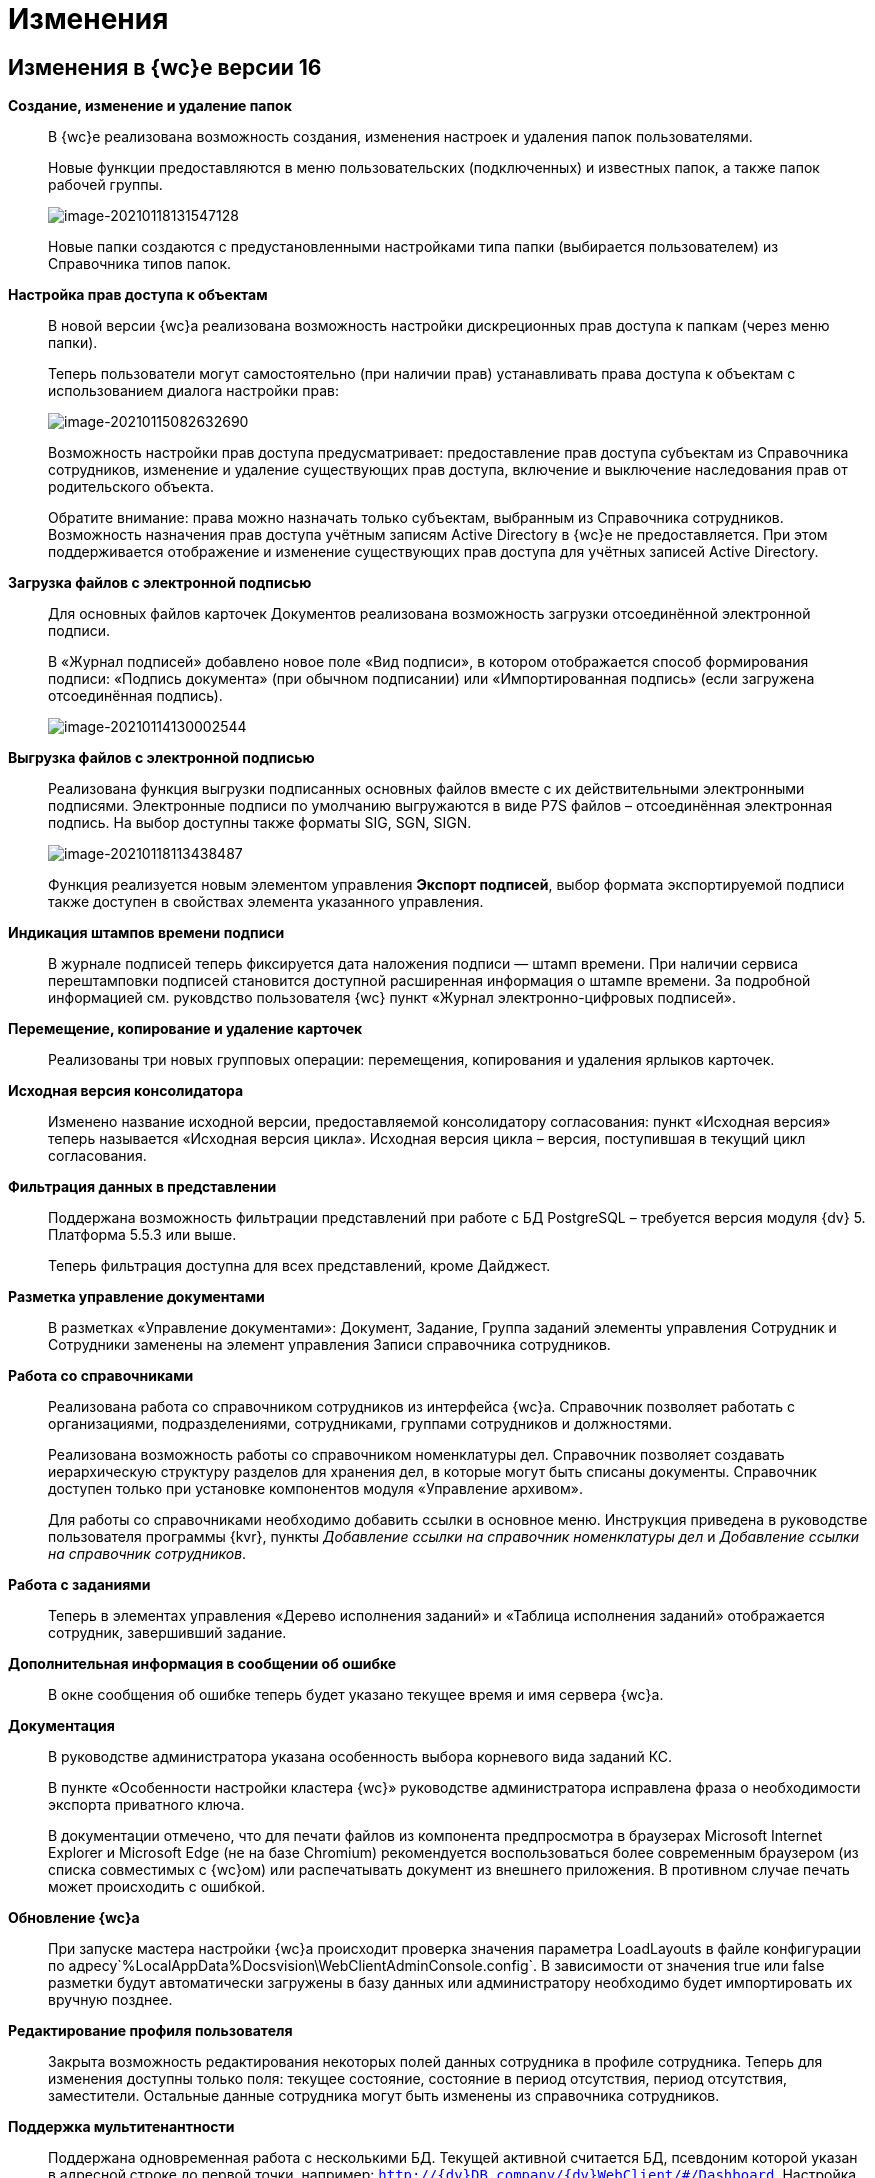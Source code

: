 = Изменения

== Изменения в {wc}е версии 16

*Создание, изменение и удаление папок*::
В {wc}е реализована возможность создания, изменения настроек и удаления папок пользователями.
+
Новые функции предоставляются в меню пользовательских (подключенных) и известных папок, а также папок рабочей группы.
+
image:image-20210118131547128.png[image-20210118131547128]
+
Новые папки создаются с предустановленными настройками типа папки (выбирается пользователем) из Справочника типов папок.

*Настройка прав доступа к объектам*::
В новой версии {wc}а реализована возможность настройки дискреционных прав доступа к папкам (через меню папки).
+
Теперь пользователи могут самостоятельно (при наличии прав) устанавливать права доступа к объектам с использованием диалога настройки прав:
+
image:image-20210115082632690.png[image-20210115082632690]
+
Возможность настройки прав доступа предусматривает: предоставление прав доступа субъектам из Справочника сотрудников, изменение и удаление существующих прав доступа, включение и выключение наследования прав от родительского объекта.
+
Обратите внимание: права можно назначать только субъектам, выбранным из Справочника сотрудников. Возможность назначения прав доступа учётным записям Active Directory в {wc}е не предоставляется. При этом поддерживается отображение и изменение существующих прав доступа для учётных записей Active Directory.

*Загрузка файлов с электронной подписью*::
+
Для основных файлов карточек Документов реализована возможность загрузки отсоединённой электронной подписи.
+
В «Журнал подписей» добавлено новое поле «Вид подписи», в котором отображается способ формирования подписи: «Подпись документа» (при обычном подписании) или «Импортированная подпись» (если загружена отсоединённая подпись).
+
image:image-20210114130002544.png[image-20210114130002544]

*Выгрузка файлов с электронной подписью*::
Реализована функция выгрузки подписанных основных файлов вместе с их действительными электронными подписями. Электронные подписи по умолчанию выгружаются в виде P7S файлов – отсоединённая электронная подпись. На выбор доступны также форматы SIG, SGN, SIGN. 
+
image:image-20210118113438487.png[image-20210118113438487]
+
Функция реализуется новым элементом управления *Экспорт подписей*, выбор формата экспортируемой подписи также доступен в свойствах элемента указанного управления.

*Индикация штампов времени подписи*::
 В журнале подписей теперь фиксируется дата наложения подписи — штамп времени. При наличии сервиса перештамповки подписей становится доступной расширенная информация о штампе времени. За подробной информацией см. руковдство пользователя {wc} пункт «Журнал электронно-цифровых подписей».

*Перемещение, копирование и удаление карточек*::
Реализованы три новых групповых операции: перемещения, копирования и удаления ярлыков карточек.

*Исходная версия консолидатора*::
Изменено название исходной версии, предоставляемой консолидатору согласования: пункт «Исходная версия» теперь называется «Исходная версия цикла». Исходная версия цикла – версия, поступившая в текущий цикл согласования.

*Фильтрация данных в представлении*::
 Поддержана возможность фильтрации представлений при работе с БД PostgreSQL – требуется версия модуля {dv} 5. Платформа 5.5.3 или выше.
+
Теперь фильтрация доступна для всех представлений, кроме Дайджест.

*Разметка управление документами*::
В разметках «Управление документами»: Документ, Задание, Группа заданий элементы управления Сотрудник и Сотрудники заменены на элемент управления Записи справочника сотрудников.

*Работа со справочниками*::
Реализована работа со справочником сотрудников из интерфейса {wc}а. Справочник позволяет работать с организациями, подразделениями, сотрудниками, группами сотрудников и должностями.
+
Реализована возможность работы со справочником номенклатуры дел. Справочник позволяет создавать иерархическую структуру разделов для хранения дел, в которые могут быть списаны документы. Справочник доступен только при установке компонентов модуля «Управление архивом».
+
Для работы со справочниками необходимо добавить ссылки в основное меню. Инструкция приведена в руководстве пользователя программы {kvr}, пункты _Добавление ссылки на справочник номенклатуры дел_ и _Добавление ссылки на справочник сотрудников_.

*Работа с заданиями*::
Теперь в элементах управления «Дерево исполнения заданий» и «Таблица исполнения заданий» отображается сотрудник, завершивший задание.

*Дополнительная информация в сообщении об ошибке*::
В окне сообщения об ошибке теперь будет указано текущее время и имя сервера {wc}а.

*Документация*::
В руководстве администратора указана особенность выбора корневого вида заданий КС.
+
В пункте «Особенности настройки кластера {wc}» руководстве администратора исправлена фраза о необходимости экспорта приватного ключа.
+
В документации отмечено, что для печати файлов из компонента предпросмотра в браузерах Microsoft Internet Explorer и Microsoft Edge (не на базе Chromium) рекомендуется воспользоваться более современным браузером (из списка совместимых с {wc}ом) или распечатывать документ из внешнего приложения. В противном случае печать может происходить с ошибкой.

*Обновление {wc}а*::
При запуске мастера настройки {wc}а происходит проверка значения параметра LoadLayouts в файле конфигурации по адресу`%LocalAppData%Docsvision\WebClientAdminConsole.config`. В зависимости от значения true или false разметки будут автоматически загружены в базу данных или администратору необходимо будет импортировать их вручную позднее.

*Редактирование профиля пользователя*::
Закрыта возможность редактирования некоторых полей данных сотрудника в профиле сотрудника. Теперь для изменения доступны только поля: текущее состояние, состояние в период отсутствия, период отсутствия, заместители. Остальные данные сотрудника могут быть изменены из справочника сотрудников.

*Поддержка мультитенантности*::
Поддержана одновременная работа с несколькими БД. Текущей активной считается БД, псевдоним которой указан в адресной строке до первой точки, например: `http://{dv}DB.company/{dv}WebClient/#/Dashboard`.
 Настройка работы Конструктора web-разметок в мультитенантном режиме производится согласно пункту «Особенности работы в мультитенантном режиме» руководства пользователя программы {kvr}.

*Обозначены элементы управления, обязательные к заполнению*::
Раньше обязательные к заполнению ЭУ обозначались только при попытке сохранить карточку. Теперь, помимо проверки при сохранении, ЭУ дополнительно обозначаются визуально. Для всех обязательных ЭУ в режиме редактирования и редактирования по месту перед меткой и заполнителем добавлен значок « * ». При редактировании незаполненные обязательные поля также выделяются рамкой и меняют цвет.

*Изменена работа пользовательской сессии*::
Если неавторизованный пользователь переходит на вкладку или окно с открытым {wc}ом, появится сообщение "Необходимо войти в систему". При нажатии кнопки *ОК* в сообщении пользователь будет перенаправлен на страницу входа систему. После успешной авторизации пользователь будет перенаправлен обратно на страницу до ошибки авторизации.

*Прочее*::
* Компонент Aspose.Words (используется при предварительном просмотре файлов) обновлён до версии 20.10.
+
* При предварительном просмотре файлов TXT теперь отображаются только первые 100 000 символов.
+
* В пакеты установки серверного расширения и {wc}а включены компоненты Управления архивом. Компоненты обязательны для установки, если планируется работа с модулем «Управление архивом».

== Изменения в программе _{kvr}_

*Возможность настройки разметки основного окна {wc}а*::
С включенной экспериментальной функцией «Возможность редактирования разметки WebFrame» предоставляется возможность настраивать разметки основного окна {wc}а: определять размещение основного меню, строки поиска и других элементов.

== Изменения в библиотеке элементов управления

*Разметка*::
В корневой элемент разметки – Layout – добавлено событие «Подготовка к сохранению карточки». Новое событие вызывается до события «Перед сохранением карточки» и может использоваться, когда нужно изменить значение элемента управления при сохранении карточки.

*Список файлов*::
В список настроек элемента Список файлов добавлена новая настройка «Операция редактирования для добавления подписи», которая определяет операцию, которая должна быть доступна пользователю для разрешения загрузки в карточку отсоединённой электронной подписи.

*Записи справочника сотрудников*::
В список настроек элемента Записи справочника сотрудников добавлена новая настройка «Сотрудник по умолчанию», которая устанавливает режим выбора текущего сотрудника по умолчанию.

*Известная папка*, *Групповые папки*, *Пользовательские папки*::
Добавлена новая настройка «Управление папками», которая активирует для данной папки меню с командами создания подпапок, удаления и настройки папки.

*Переместить ярлык*, *Копировать ярлык*, *Удалить ярлык*::
В библиотеку элементов добавлены три новых элемента управления «Групповые операции / Переместить ярлык», «Групповые операции / Копировать ярлык» и «Групповые операции / Удалить ярлык». Элементы управления реализуют групповые операции перемещения, копирования и удаления ярлыков карточек.

*Экспорт подписей*::
В библиотеку элементов добавлен новый элемент управления «Экспорт подписей», который добавляет в элемент *Список файлов* кнопку выгрузки подписанных файлов вместе с электронными подписями. Выбор формата для экспортируемой подписи доступен в свойствах элемента управления. Доступные форматы: P7S (значение по умолчанию), SIG, SGN, SIGN.

*Дело*::
В библиотеку элементов добавлен новый элемент управления «Дело», который позволяет списать документ в дело справочника номенклатуры дел.

*Отображение документов*::
В библиотеку элементов добавлен новый элемент управления «Отображение документов», отображающий списанные в дело документы. Элемент управления доступен только для карточки Архивное дело и только при установке модуля Управление архивом.

*Номенклатура дел*::
В библиотеку элементов добавлен новый элемент управления «Справочник номенклатуры дел». Справочник открывает возможности создания иерархической структуры разделов для создания и списания дел, просмотра документов, списанных в дело.

*Таблица исполнения*::
В настройку «Видимые колонки таблицы» добавлена новая колонка для отображения: «Комментарий / Отчет». В данной колонке будет выводиться комментарий к завершению задания или последний комментарий, если задание не завершено.

*Справочник сотрудников*::
Справочник представляет собой иерархическую структуру узлов - организаций и подразделений, групп и доступен из возможность работы с группами сотрудников, отдельными сотрудниками и должностями.

*Комментарии*::
При использовании экспериментальной функции «Комментарии с HTML-редактором» у элемента управления комментарии появляется новое свойство «Использовать HTML редактор», при активации которого становится возможным упоминать сотрудников в комментариях через символ @ и форматировать текст в процессе ввода с использованием HTML-редактора.

*Отправка на ознакомление*::
Свойства элемента управления в блоке «События» переименованы следующим образом: «При закрытии» переименовано в «Перед закрытием», «При открытии» переименовано в «Перед открытием». Другие изменения в свойствах, кроме изменения наименования событий, отсутствуют.

*Строка конструктора справочников*::
Добавлено новое свойство «Использовать описание» в раздел «Внешний вид». Новое свойство влияет на отображение описания значения из строки.

*Дата/время*::
Добавлено новое свойство «Отображать диалог выбора времени», позволяющее отключить или включить отображение диалога выбора времени для элемента управления.

*Поиск по справочнику*::
В разметку WebFrame добавлен новый элемент управления - *Панель поиска по справочнику*. Элемент управления заменяет стандартную панель поиска {wc}а специальной панелью поиска для справочников.

== Разработка

*Изменение объектной модели*::
* В возвращаемый методом `IDocumentSignatureService.GetStampSignatureModel` тип StampSignatureModel добавлено новое свойство SignerId, в котором передаётся идентификатор сотрудника, подписавшего документ.
+
* Был разработан новый сервис API, описываемый интерфейсом `IApplicationTimestampService`, который предоставляет метод обновления штампа времени, по которому определяется необходимость обновления скриптов в кэше браузера.
+
{wc} содержит стандартную реализацию сервиса (см. Руководство программиста), которая при необходимости может быть переопределена.

*Метод принудительного обновления кэша скриптов*::
В новой версии {wc}а был добавлен веб-метод `GET http://{Адрес {wc}а}/WebClient/Navigator/ResetClientCache`, вызывающий обновление штампа времени приложения с последующим принудительным обновлением кэша пользовательских браузеров.
+
Данный метод может быть использован для перезагрузки клиентских скриптов после их изменения без необходимости перезапуска IIS и ручной очистки кэша браузеров.
+
NOTE: Требование по перезапуску IIS после добавления новых скриптов сохраняется.

*Обновлены библиотеки React*::
Библиотеки React.js обновлены до версии 17.0.2.

*Удалены неиспользуемые компоненты*::
Из дистрибутива {wc}а удалены неиспользуемые компоненты:
+
* серверные: Ionic.Zip.dll, Microsoft.AspNet.SignalR.SystemWeb.dll, Microsoft.IdentityModel.Extensions.dll, System.Web.Helpers.dll, WebGrease.dll, CoreHtmlToImage.dll;
* клиентские: chai-as-promised, react-file-drop, rifm, class-names, eslint-plugin-react-hooks, vinyl-fs, tsconfig-paths, rollup-stream, rollup-plugin-re, event-stream, gulp-append-prepend, gulp-changed, gulp-clean, gulp-filter, gulp-filter-by, gulp-include-ext, gulp-rimraf, gulp-simple-rename, gulp-string-replace, gulp-transform, gulp-uglify.
+
Если при разработке собственного Решения были задействованы данные компоненты, необходимо включить их непосредственно в Решение при переходе на новую версию версию {wc}а.

*Библиотека sammy.js больше не используется*::
Библиотека sammy.js была предназначена для внутреннего пользования, и, в частности, применялась в механизме маршрутизации в сервисах `$Router` и `$RouterNavigation`. Теперь используется navigo.js.

*Класс RowWrapper удалён*::
Внутренний класс `RowWrapper` был предназначен для внутреннего использования, но потребность в нём отпала.

*Удалено устаревшее свойство GenModels.GridViewModel.sessionId*::
Серверное свойство `GenModels.GridViewModel.sessionId` отмечено устаревшим и было удалено. В качестве замены следует использовать клиентское свойство `GenModels.GridViewModel.FullTextSearchSessionId`.

*Удалён обработчик onCardSaving_cleanDeputyTableEmptyRows*::
Обработчик `onCardSaving_cleanDeputyTableEmptyRows` ранее использовался в разметке Диалога профиля пользователя. Вместо обработчика теперь используется функция `cleanDeputyTableEmptyRows`.

*Недоступность идентификатора элемента в HTML*::
В HTML больше недоступны идентификаторы (ID) элементов: nav-bar, nav-bar-nav-buttons, search-mobile-container, tabs-mobile-container, search-panel, search-button, search-input, search-text-input, search-clear-btn, search-dropdown, search-context-option, barcode-search-panel, barcode-search-button, barcode-search-input, barcode-search-text-input, barcode-search-clear-btn,company-logo, user-menu-button, user-menu, header-folder-name.
+
Если в скриптах Решения были использованы функции, обращающиеся к элементу по его идентификатору, необходимо изменить данную реализацию (например, обращаться по классам элементов).

*Новые примеры на GitHub*::
Добавлен пример интеграции с системой Контур.Фокус. Интеграция с системой Контур.Фокус позволяет заполнить отчёт о контрагенте по указанному ИНН контрагента. Также открывается возможность получить отчёт о контрагенте в карточке Договора и прикрепить его к карточке Договора.

*Инсталляция примеров из репозитория GitHub*::
Была реализована возможность установки примеров из репозитория на GitHub. При установке файлы примеров будут собраны и помещены в соответствующие каталоги.

*Метод API, задающий журналирование*::
Реализован метод /api/Log/SetLogLevel, принимающий аргументом параметр журналирования minLevel (int): Trace = 0, Debug = 1, Info = 2, Warn =3, Error = 4 (любое другое значение будет принято как Error). Если пользователь, который вызывает метод, состоит в группе _{dv} Administrators_, то минимальный уровень для журнала DefaultLogFileAsync будет изменён на указанное значение.

*Описание API с использованием Swagger*::
В новой версии {wc}а описание веб-API формируется с помощью Swagger. Данное описание доступно на странице `http://{Адрес {wc}а}/{dv}WebClient/swagger/`.

*API для отображения простых подписей*::
В модель, возвращаемую методом `DocumentSignatureService.GetStampSignatureModel`, добавлено свойство SignerId, содержащее идентификатор сотрудника, подписавшего документ.

*Исправления в API элементов управления Tab и Table*::
Для элемента управления Tab: :::
* Исправлена работа метода loadTabPage. При вызове await loadTabPage(), resolve promise выполнялся слишком рано.
* Добавлен метод API loadAllTabPages, который последовательно загружает все незагруженные вкладки элемента управления Tab.
+
Для элемента управления Table: :::
 * добавлен метод clear(), который удаляет все строки из таблицы.

*Переименованные члены API*::
`IFileConvertationService` был переименован в `IFileConversationService`.

*Устаревшие члены API*::
Из API были удалены члены, помеченные устаревшими:

Серверные: :::
* `AdvancedDataCacheService`, `IAdvancedDataCacheService` и `IDataCacheService`, в качестве замены необходимо использовать `ICacheService`.
* ApprovalCardController:
** `GetInfoModel(Guid approvalCardId, Guid taskCardId)`,
** `ApprovalFilePanelFromTaskCard(Guid taskId)`,
** `RemoveFileVersion(Guid approvalCardId, Guid taskId, Guid fileCardId, Guid versionCardId, long timestamp)`,
** `GetAsCurrentVersion(Guid fileCardId, Guid versionId, Guid agreementCardId, Guid taskId, long timestamp)`;
* TaskCardExtController: `MakeDecision(ApprovalTaskDecisionCreateModel model)`;
* CommentService:
** `AddComment(SessionContext sessionContext, CommentsDataSourceModel commentsDataSourceModel,Guid cardId, string text)`,
** `RestoreComment(SessionContext sessionContext, CommentsDataSourceModel commentsDataSourceModel, Guid cardId, string text, DateTime? date, Guid employeeId)`,
** `UpdateComment(SessionContext sessionContext, CommentsDataSourceModel commentsDataSourceModel, Guid cardId, Guid commentId, string text)`,
** `GetComment(SessionContext sessionContext, CommentsDataSourceModel commentsDataSourceModel, Guid cardId, Guid commentId)`,
** `DeleteComment(SessionContext sessionContext, CommentsDataSourceModel commentsDataSourceModel, Guid cardId, Guid commentId)`,
** `GetCommentsSection(SessionContext sessionContext, CommentsDataSourceModel commentsDataSourceModel, Guid cardId)`;
* TaskCardModel: `ChildTasks`, `ChildGroupTasks`;
* SessionContext: `ResetRolesCache(ObjectBase item)`;
* AdvancedCardManager: `RefreshCard(Guid cardId)`, `UpdateDigest(Guid cardId)`;
* UserFolderService:
** `GetUserFolders(int? fetchSubFoldersLevel = null)`,
** `GetUserFolderIds(),`
** `AddUserFolders(List folderIds)`,
** `RemoveUserFolder(List folderIds)`;
* FulltextSearchSettingsProvider: `GetFulltextSearchInfo(UserSession session)`;
* IUnreadCounterService: `RefreshFolder(UnreadCountersFolderInfo folder, string realtimeSessionId, Guid employeeId)`;
* IFilePreviewService: `GetFilePreview(SessionContext sessionContext, PreviewedFileInfo fileInfo)`;
* PropertyDescription: `CheckAvailablity`
* PropertyPasteArguments: `SourceTypeId`, `SourceKindId`, `TargetTypeId`, `TargetKindId`;
* Options: `GetOptionForName(string option)`;
* IAgreementService: `CreateAndStartReconciliation(SessionContext sessionContext, Guid documentId, Guid creationSettingId, List stageChanges)`;
* IApprovalCreationService: `CreateReconciliation(SessionContext sessionContext, Guid documentId, Guid creationSettingId, List stageChanges)`;
* WebClientExtension: `ServiceProvider`;
* GridViewModel: `SessionId`;
* LayoutFileController: `LockTaskFile(Guid ownerCardId, Guid fileCardId)`, `UnlockTaskFile(Guid ownerCardId, Guid fileCardId)`;
* LocalizationController: `Get()`;
* ServiceHelper: `FileUploadPathProvider`;
* GridSettings: `GridSettings(GridViewModel gridModel, IQueryResultReader queryResultReader, IList queryResultItems, GridViewRequest gridViewRequest, FolderModel folder)`;
* GridSettingsFactory:
** `GetGridSettings(GridViewModel gridModel, IQueryResultReader queryResultReader, IList queryResultItems, GridViewRequest gridViewRequest, FolderModel folder)`
* GridSettingsForDigestView: `GridSettingsForDigestView(GridViewModel gridModel, IQueryResultReader queryResultReader, IList queryResultItems, GridViewRequest gridViewRequest, FolderModel folder)`;
* GridSettingsForView: `GridSettingsForView(GridViewModel gridModel, IQueryResultReader queryResultReader, IList queryResultItems, GridViewRequest gridViewRequest, FolderModel folder)`;
* GridSettingsService:
** `SetGridSettings(GridViewModel gridModel, IQueryResultReader queryResultReader, List queryResultItems, GridViewRequest gridViewRequest, FolderModel folder)`,
** `PrepareQueryResultItems(List queryResultItems, IQueryResultReader queryResultReader, GridViewRequest gridViewRequest, Guid viewId, FolderModel folder)`;
* CreateKindDataModel: `LayoutAvailable`;
* LinksDataModel: `Initialize(List allowedLinkCardTypes, SimpleBindingInfo simpleBindingInfo)`;
* ICardService: `DeleteCard(SessionContext sessionContext, Guid cardId)`;
* ILayoutFileService `LockFileSimple(Guid documentCardId, Guid fileCardId)`, `UnlockFileSimple(Guid documentCardId, Guid fileCardId)`;
* ILayoutLinksService:
** `UnlockFileSimple(Guid documentCardId, Guid fileCardId)`,
** `GetLinks(SessionContext sessionContext, Guid cardId, SimpleBindingInfo bindingInfo, Guid? fileKindId = null, List showFilesForLinksTypesIds = null, List allowedLinkTypes = null)`;
* ILayoutLocalizationService: `GetLocalization()`;
* LayoutService:
** `SetBindingResults(SessionContext sessionContext, Options options, List writeRequests)`,
** `TrySetBindingResults(SessionContext sessionContext, Options options, List writeRequests, out List validationResults)`;
* LayoutContextHelper:
** `TryGetRowId(LayoutContext layoutContext, out Guid rowId)`,
** `TryGetSectionId(LayoutContext layoutContext, out Guid rowId)`,
** `TryGetValue(LayoutContext layoutContext, string parameterName, out T value);`
* Сервис `ILifeCycleService` устарел, но не был удалён для сохранения обратной совместимости. Вместо `ILifeCycleService` рекомендуется использовать `ILifeCycleServiceEx()`. `ILifeCycleServiceEx()` получать всю информацию о контексте создания/сохранения карточки в методах `lifecycle()`.
* AdvancedLayoutService: `GetLayout(Guid cardTypeId, Guid cardKindId, Guid layoutId)`;
* ISettingsService:
* `AddNewGridUserSetting(Guid employeeId, Guid folderId, Guid? viewId)`,
** `GetGridUserSetting(Guid employeeId, Guid folderId, Guid? viewId)`;
* ControlContext: `CardId`;

* LayoutContext: `CardId`, `CardTypeId`;

Клиентские: :::
* Application: `CurrentFolderUri()`, `LastSearchRequest`, `lastSearchRequest()`, `lastSearchRequest(val)`, `UserMenu()`, `Sidebar()`, `FolderViews()`, `SearchPanel()`, `NavBar()`, `FullTextSearchEnabled()`, `SammyHelper()`, `Folders()`, `UnreadCounters()`, `DeviceType()`, `DefaultDeviceType()`, `InstalledCSP()`, `ApplicationTimestamp()`, `Localization()`, `SiteUrl()`, `LayoutManager()`, `RealtimeCommunicationService()`, `CurrentEmployeeId()`;
* IApprovingPathEventArgs: `agreementTemplateId`, `agreementTemplateDisplayName`;
* FileListControlImpl: `get isLeftFilesLoading()`;
* FileListControlLogic: `public getFilePreviewUrl(fileItem: FileListItem, action, version?: GenModels.VersionedFileModel, pageIndex?: number)`;
* ILinkInfoPopoverState: `commentEditInput?`;
* INewCardLinkDialogState: `root?`;
* Utils: `ShowFilePreview(url)`, `ShowFilePreviewEx()`, `WhenAll(deferreds: Promise[])`, `promiseToDeferred(promise: Promise)`, `ResourcesHelper`;
* Legacymodels: `IBasicEmployeeInfo`, `IDelegationRecord`, `IDocumentTreeNodeModel extends TreeNodeModel`, `ITaskCurrentPerformer`, `ITaskGroupSelectedPerformer`, `ITaskGroupTreeNodeHelpModel extends ITreeNodeHelpModel`, `ITaskGroupTreeNodeHintModel extends ITreeNodeHintModel`, `ITaskGroupTreeNodeModel extends ITreeNodeModel`, `ITasksTreeModel`, `ITasksTreeNodeHelpRequestModel`, `ITasksTreeRequestModel`, `ITaskTreeEdge`, `ITaskTreeNodeHelpModel extends ITreeNodeHelpModel`, `ITaskTreeNodeHintModel extends ITreeNodeHintModel`, `ITaskTreeNodeModel extends ITreeNodeModel`, `ITreeNodeHelpModel`, `ITreeNodeHintModel`, `ITreeNodeModel`, `SearchContextOption`, `TaskExecutionType`, `FolderStyles`, `DeviceType`, `ExecutionType`, `PerformerGender`, `Priority`, `TaskGroupStateCategory`, `TaskGroupWithOneTaskDisplayMode`, `TaskStateCategory`, `TasksTreeDisplayMode`, `ITaskCreateInfo`, `ITaskListItem`, `ITasksDataModel`, `TaskGroupStateType`, `TasksMode`, `TaskStateType`, `ILayoutTableBindingModel`, `ILayoutTableColumnInfo`, `IOperationData`, `IStateDataModel`, `RadioGroupLabelPlacement`, `FolderNodeStyle`, `LinkKind`, `IEmployeeData extends IBasicEmployeeInfo`, `IFindEmployeeResultItem`, `IMultipleEmployeeData`, `EmployeeTooltipMode`, `EmployeeViewMode`, `DepartmentDialogMode`, `DateTimePickerMode`, `ICardLinkData`, `ICardKindDataModel`, `AgreementManagementButtonModel`, `AgreementOperationKind`, `IApproverInfo`, `StageInfo`, `AgreementSidebar`, `ApprovalHistoryCycleModel`, `ApprovalHistorySimpleCycleModel`, `ApprovalHistorySimpleFileModel`, `ApprovalHistoryStageModel`, `ApprovalHistoryViewModel`, `CardCommandButtonsHelper`, `ElementDataModel`, `ElementsDataModel`, `HistoryRequest`, `HistoryResponse`, `StageChangeModel`, `AgreementStageModel`, `HistoryRecord`, `IApproverInfo`, `IBasicEmployeeInfo`, `IDepartmentInfo`, `IDirectoryDesignerRowInfo`, `StageInfo`, `ApprovalHistoryStageItemModel`;
* ILegacyRouter: `goToRoute(context)`, `goToDashboard(context)`;
* CardLinkImpl: `export type CardLinkImplState = CardLinkState`, `export type ControlImplProps = CardLinkState`;
* CompleteTaskConsitionImpl: `renderLabel()`,
* FolderCountersRouteHandler: `AwokenMessageType()`, `DisposedMessageType()`, `CreatedMessageType()`;
* BaseControl: `registerControl(child: BaseControl&lt;BaseControlParams, BaseControlState&gt;)`, `unregisterControl(child: BaseControl&lt;BaseControlParams, BaseControlState&gt;)`;
* Router: `goToRoute(context)`, `goToDashboard(context)`;
* $LayoutManager: `back()`, `show(root: HTMLElement | string, name, model: GenModels.LayoutViewModel)`, `deleteCard(cardId)`, `disablePageLeaveConfirmation()`;
* LayoutManager: `RootHtmlElement()`, `IsCardSaved()`, `show(root: HTMLElement | string, name, model: GenModels.LayoutViewModel)`, `deleteCard(cardId?, permanent?: boolean, parentCardId?, relatedCreatorCardInfo?: GenModels.RelatedCreatorCardInfo)`, `disablePageLeaveConfirmation()`, `back()`, `LayoutUnloading()`.

NOTE: Указанные изменения API необходимо учитывать при подготовке и выполнении обновления {wc}а, если для {wc}а были разработаны собственные компоненты (клиентские или серверные).

== Настройки в web.config

*DeletePermanently*::
Настройка DeletePermanently, которая определяла способ удаления карточек (в корзину или окончательное удаление), теперь также устанавливает способ удаления папок (для которых поддерживается удаление). 

== Системные требования

*Версии модулей {dv}*::
Повышены требования к базовым модулям {dv} (см. Руководство администратора).

*Обязательные компоненты*::
Теперь для работы {wc}а требуется компонент IIS: «Инициализация приложений» / «Application Initialization».
+
Компонент IIS «HTTP Activation» больше не является обязательным для установки.

*Версия Internet Explorer 11*::
Повышены требования к версии браузера Internet Explorer 11 (см. Руководство администратора).

== Экспериментальные функции

*Новый грид*::
В находящийся в разработке компонент «Новый грид» (предоставляет переработанный макет отображения содержимого папок) добавлены новые функции:

*Отложенная загрузка списка карточек.*:::
Карточки загружаются порциями по мере пролистывания списка карточек.

*Новая полоса прокрутки*:::
Стандартная полоса прокрутки веб-браузера заменена на собственную, в которой показывается диапазон порядковых номером отображаемых карточек.
+
image:image-20201223082812195.png[image-20201223082812195]

*Зафиксированный заголовок списка карточек*:::
При прокрутке списка карточек заголовок списка будет всегда доступен.

*Кнопки навигации «Вверх/вниз»*:::
Позволяют переходить к началу и к концу списка.
+
image:image-20201221132949721.png[image-20201221132949721]

*Возможность редактирования разметки WebFrame*::
Новая экспериментальная функция «Возможность редактирования разметки WebFrame» включает возможность изменения разметки локации «Корень WebFrame» (общая компоновка страницы {wc}а).

*Комментарии с HTML-редактором*::
 Новая экспериментальная функция «Использовать html редактор» открывает возможность расширенного форматирования текста при помощи HTML редактора и упоминания сотрудников через символ @.